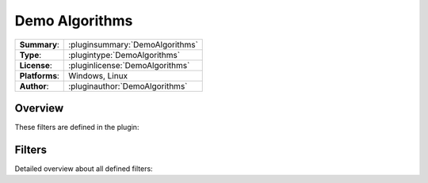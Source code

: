 ===================
 Demo Algorithms
===================

=============== ========================================================================================================
**Summary**:    :pluginsummary:`DemoAlgorithms`
**Type**:       :plugintype:`DemoAlgorithms`
**License**:    :pluginlicense:`DemoAlgorithms`
**Platforms**:  Windows, Linux
**Author**:     :pluginauthor:`DemoAlgorithms`
=============== ========================================================================================================
  
Overview
========

.. pluginsummaryextended::
    :plugin: DemoAlgorithms

These filters are defined in the plugin:

.. pluginfilterlist::
    :plugin: DemoAlgorithms
    :overviewonly:

Filters
==============
        
Detailed overview about all defined filters:
    
.. pluginfilterlist::
    :plugin: DemoAlgorithms

